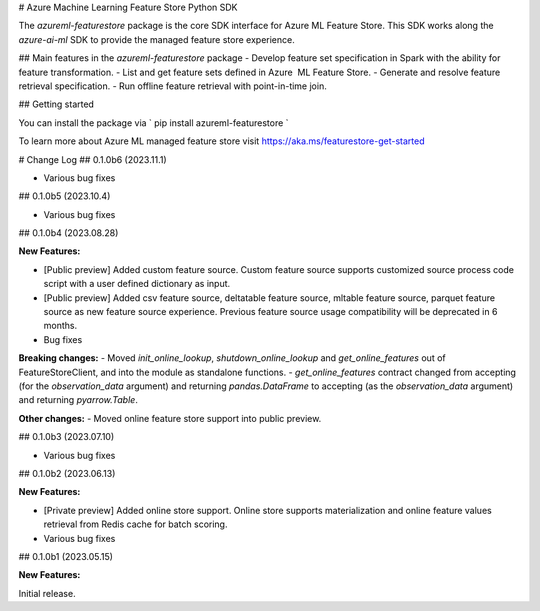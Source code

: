 # Azure Machine Learning Feature Store Python SDK

The `azureml-featurestore` package is the core SDK interface for Azure ML Feature Store. This SDK works along the 
`azure-ai-ml` SDK to provide the managed feature store experience.

## Main features in the `azureml-featurestore` package
- Develop feature set specification in Spark with the ability for feature transformation.
- List and get feature sets defined in Azure  ML Feature Store.
- Generate and resolve feature retrieval specification.
- Run offline feature retrieval with point-in-time join.

## Getting started

You can install the package via ` pip install azureml-featurestore `

To learn more about Azure ML managed feature store visit https://aka.ms/featurestore-get-started


# Change Log
## 0.1.0b6 (2023.11.1)

- Various bug fixes

## 0.1.0b5 (2023.10.4)

- Various bug fixes

## 0.1.0b4 (2023.08.28)

**New Features:**

- [Public preview] Added custom feature source. Custom feature source supports customized source process code script with a user defined dictionary as input.
- [Public preview] Added csv feature source, deltatable feature source, mltable feature source, parquet feature source as new feature source experience. Previous feature source usage compatibility will be deprecated in 6 months.

- Bug fixes

**Breaking changes:**
- Moved `init_online_lookup`, `shutdown_online_lookup` and `get_online_features` out of FeatureStoreClient, and into the module as standalone functions.
- `get_online_features` contract changed from accepting (for the `observation_data` argument) and returning `pandas.DataFrame` to accepting (as the `observation_data` argument) and returning `pyarrow.Table`.

**Other changes:**
- Moved online feature store support into public preview.

## 0.1.0b3 (2023.07.10)

- Various bug fixes

## 0.1.0b2 (2023.06.13)

**New Features:**

- [Private preview] Added online store support. Online store supports materialization and online feature values retrieval from Redis cache for batch scoring.

- Various bug fixes

## 0.1.0b1 (2023.05.15)

**New Features:**

Initial release.
